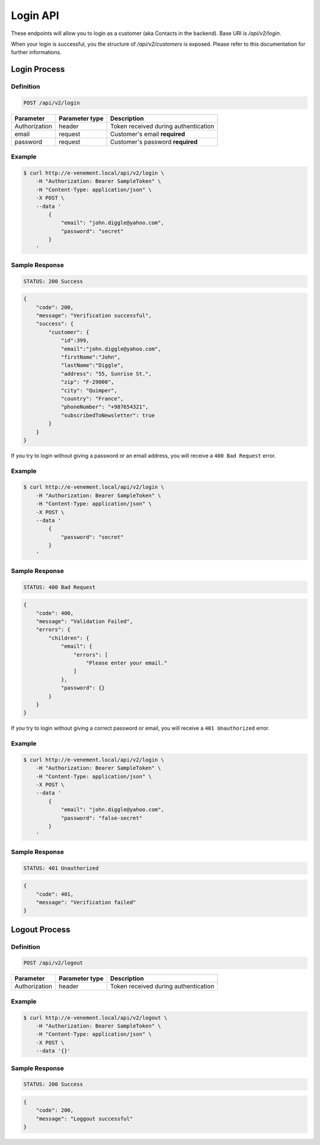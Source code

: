 Login API
=============

These endpoints will allow you to login as a customer (aka Contacts in the backend). Base URI is `/api/v2/login`.

When your login is successful, you the structure of `/api/v2/customers` is exposed. Please refer to this
documentation for further informations.

Login Process
--------------

Definition
^^^^^^^^^^

.. code-block:: text

    POST /api/v2/login

+--------------------------+----------------+-------------------------------------------+
| Parameter                | Parameter type | Description                               |
+==========================+================+===========================================+
| Authorization            | header         | Token received during authentication      |
+--------------------------+----------------+-------------------------------------------+
| email                    | request        | Customer's email **required**             |
+--------------------------+----------------+-------------------------------------------+
| password                 | request        | Customer's password **required**          |
+--------------------------+----------------+-------------------------------------------+

Example
^^^^^^^

.. code-block:: bash

    $ curl http://e-venement.local/api/v2/login \
        -H "Authorization: Bearer SampleToken" \
        -H "Content-Type: application/json" \
        -X POST \
        --data '
            {
                "email": "john.diggle@yahoo.com",
                "password": "secret"
            }
        '

Sample Response
^^^^^^^^^^^^^^^^^^

.. code-block:: text

    STATUS: 200 Success

.. code-block:: json

    {
        "code": 200,
        "message": "Verification successful",
        "success": {
            "customer": {
                "id":399,
                "email":"john.diggle@yahoo.com",
                "firstName":"John",
                "lastName":"Diggle",
                "address": "55, Sunrise St.",
                "zip": "F-29000",
                "city": "Quimper",
                "country": "France",
                "phoneNumber": "+987654321",
                "subscribedToNewsletter": true
            }
        }
    }

If you try to login without giving a password or an email address, you will receive a ``400 Bad Request`` error.

Example
^^^^^^^

.. code-block:: bash

    $ curl http://e-venement.local/api/v2/login \
        -H "Authorization: Bearer SampleToken" \
        -H "Content-Type: application/json" \
        -X POST \
        --data '
            {
                "password": "secret"
            }
        '

Sample Response
^^^^^^^^^^^^^^^^^^

.. code-block:: text

    STATUS: 400 Bad Request

.. code-block:: json

    {
        "code": 400,
        "message": "Validation Failed",
        "errors": {
            "children": {
                "email": {
                    "errors": [
                        "Please enter your email."
                    ]
                },
                "password": {}
            }
        }
    }

If you try to login without giving a correct password or email, you will receive a ``401 Unauthorized`` error.

Example
^^^^^^^

.. code-block:: bash

    $ curl http://e-venement.local/api/v2/login \
        -H "Authorization: Bearer SampleToken" \
        -H "Content-Type: application/json" \
        -X POST \
        --data '
            {
                "email": "john.diggle@yahoo.com",
                "password": "false-secret"
            }
        '

Sample Response
^^^^^^^^^^^^^^^^^^

.. code-block:: text

    STATUS: 401 Unauthorized

.. code-block:: json

      {
          "code": 401,
          "message": "Verification failed"
      }
      
Logout Process
--------------
      
Definition
^^^^^^^^^^

.. code-block:: text

    POST /api/v2/logout

+--------------------------+----------------+-------------------------------------------+
| Parameter                | Parameter type | Description                               |
+==========================+================+===========================================+
| Authorization            | header         | Token received during authentication      |
+--------------------------+----------------+-------------------------------------------+

Example
^^^^^^^

.. code-block:: bash

    $ curl http://e-venement.local/api/v2/logout \
        -H "Authorization: Bearer SampleToken" \
        -H "Content-Type: application/json" \
        -X POST \
        --data '{}'

Sample Response
^^^^^^^^^^^^^^^^^^

.. code-block:: text

    STATUS: 200 Success

.. code-block:: json

    {
        "code": 200,
        "message": "Loggout successful"
    }
